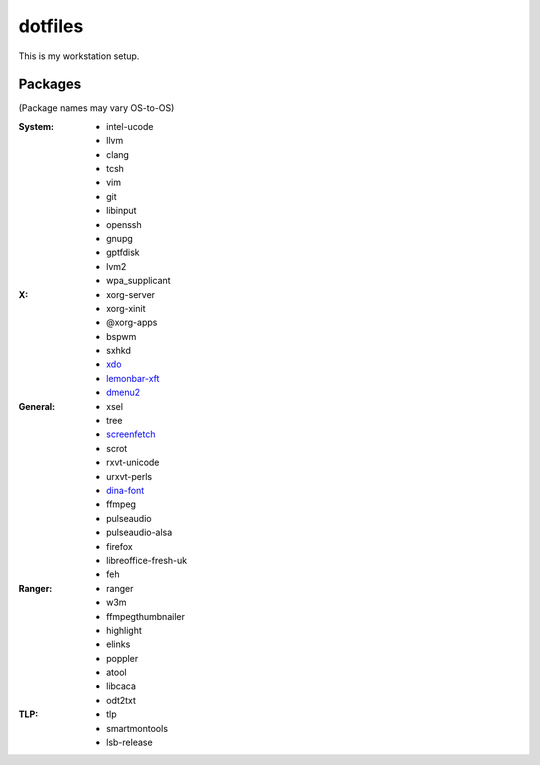 ========
dotfiles
========

This is my workstation setup.

Packages
--------

(Package names may vary OS-to-OS)

:System:
      * intel-ucode
      * llvm
      * clang
      * tcsh
      * vim
      * git
      * libinput
      * openssh
      * gnupg
      * gptfdisk
      * lvm2
      * wpa_supplicant


:X:
      * xorg-server
      * xorg-xinit
      * @xorg-apps
      * bspwm
      * sxhkd
      * xdo_
      * lemonbar-xft_
      * dmenu2_


:General:
      * xsel
      * tree
      * screenfetch_
      * scrot
      * rxvt-unicode
      * urxvt-perls
      * dina-font_
      * ffmpeg
      * pulseaudio
      * pulseaudio-alsa
      * firefox
      * libreoffice-fresh-uk
      * feh


:Ranger:
      * ranger
      * w3m
      * ffmpegthumbnailer
      * highlight
      * elinks
      * poppler
      * atool
      * libcaca
      * odt2txt

:TLP:
      * tlp
      * smartmontools
      * lsb-release

.. _screenfetch: https://github.com/KittyKatt/screenFetch
.. _dina-font: http://www.dcmembers.com/jibsen/download/61
.. _xdo: https://github.com/baskerville/xdo
.. _dmenu2: https://bitbucket.org/melek/dmenu2
.. _lemonbar-xft: https://github.com/krypt-n/bar
